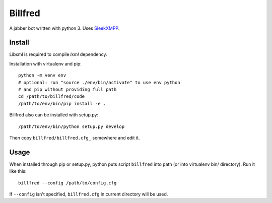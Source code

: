 ========
Billfred
========

A jabber bot written with python 3. Uses `SleekXMPP`_.

Install
=======

Libxml is required to compile *lxml* dependency.

Installation with virtualenv and pip::

  python -m venv env
  # optional: run "source ./env/bin/activate" to use env python
  # and pip without providing full path
  cd /path/to/billfred/code 
  /path/to/env/bin/pip install -e .

Billfred also can be installed with setup.py::

  /path/to/env/bin/python setup.py develop

Then copy ``billfred/billfred.cfg_`` somewhere and edit it.

Usage
=====

When installed through pip or setup.py, python puts script
``billfred`` into path (or into virtualenv bin/ directory). Run it
like this::

  billfred --config /path/to/config.cfg

If ``--config`` isn't specified, ``billfred.cfg`` in current directory
will be used.

.. _SleekXMPP: http://sleekxmpp.com/
